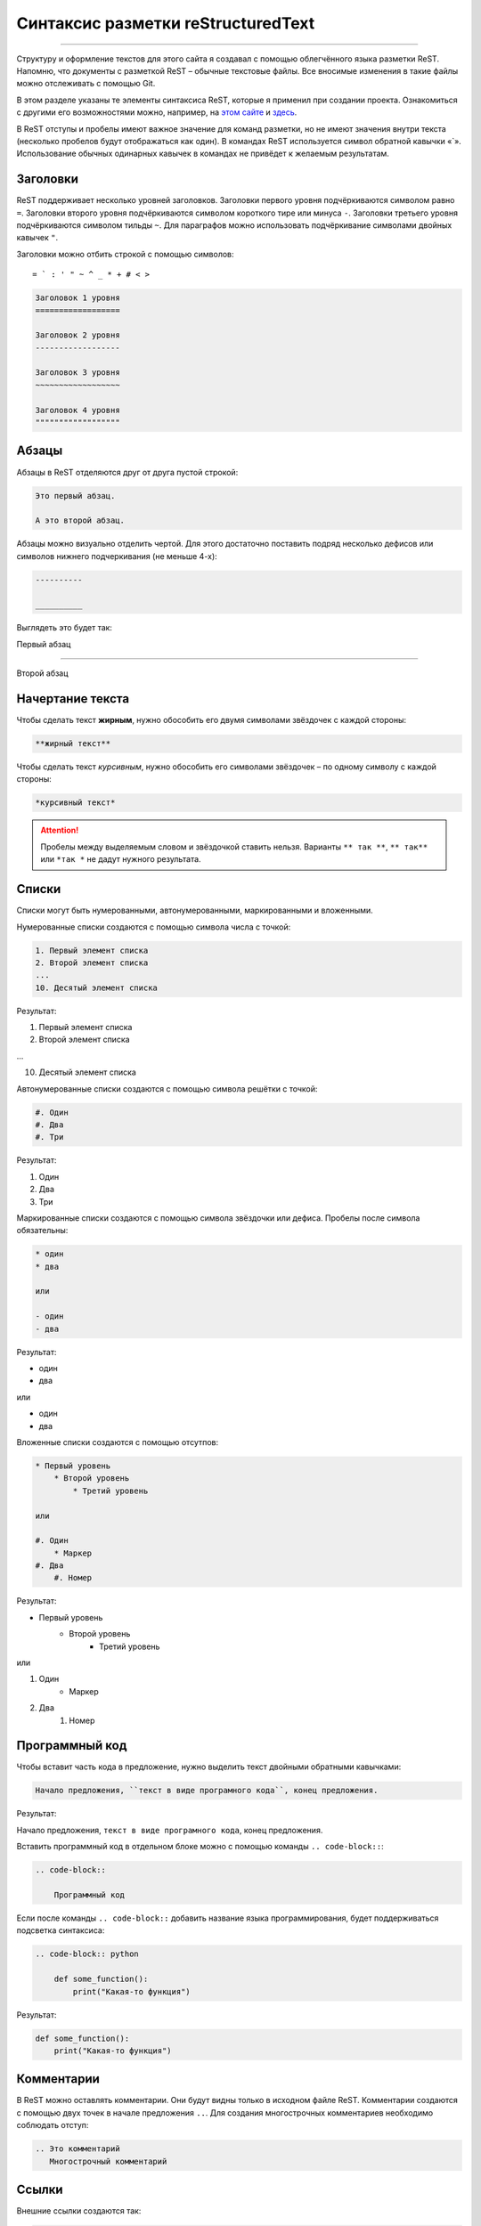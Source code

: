 Синтаксис разметки reStructuredText
===================================

===================================

Структуру и оформление текстов для этого сайта я создавал с помощью
облегчённого языка разметки ReST. Напомню, что документы с разметкой ReST
– обычные текстовые файлы. Все вносимые изменения в такие файлы можно
отслеживать с помощью Git.

В этом разделе указаны те элементы синтаксиса ReST, которые я применил
при создании проекта. Ознакомиться с другими его возможностями можно,
например, на `этом сайте <https://www.sphinx-doc.org/en/master/usage/restructuredtext/basics.html>`_
и `здесь <https://helpbook.readthedocs.io/ru/latest/cat/syntax.html>`_.

В ReST отступы и пробелы имеют важное значение для команд разметки,
но не имеют значения внутри текста (несколько пробелов будут отображаться
как один). В командах ReST используется символ обратной кавычки «`».
Использование обычных одинарных кавычек в командах не привёдет к желаемым
результатам.

Заголовки
---------

ReST поддерживает несколько уровней заголовков. Заголовки первого уровня
подчёркиваются символом равно ``=``. Заголовки второго уровня подчёркиваются
символом короткого тире или минуса ``-``. Заголовки третьего уровня
подчёркиваются символом тильды ``~``. Для параграфов можно
использовать подчёркивание символами двойных кавычек ``"``.

Заголовки можно отбить строкой с помощью символов::

    = ` : ' " ~ ^ _ * + # < >

.. code-block::

    Заголовок 1 уровня
    ==================

    Заголовок 2 уровня
    ------------------

    Заголовок 3 уровня
    ~~~~~~~~~~~~~~~~~~

    Заголовок 4 уровня
    """"""""""""""""""

Абзацы
------

Абзацы в ReST отделяются друг от друга пустой строкой:

.. code-block::

    Это первый абзац.

    А это второй абзац.

Абзацы можно визуально отделить чертой. Для этого достаточно поставить
подряд несколько дефисов или символов нижнего подчеркивания (не меньше 4-х):

.. code-block::

    ----------

    __________

Выглядеть это будет так:

Первый абзац

------------

Второй абзац

Начертание текста
-----------------

Чтобы сделать текст **жирным**, нужно обособить его двумя символами
звёздочек с каждой стороны:

.. code-block::

    **жирный текст**

Чтобы сделать текст *курсивным*, нужно обособить его символами
звёздочек – по одному символу с каждой стороны:

.. code-block::

    *курсивный текст*

.. attention::

    Пробелы между выделяемым словом и звёздочкой ставить нельзя.
    Варианты ``** так **``, ``** так**`` или ``*так *`` не дадут
    нужного результата.

Списки
------

Списки могут быть нумерованными, автонумерованными, маркированными и
вложенными.

Нумерованные списки создаются с помощью символа числа с точкой:

.. code-block::

    1. Первый элемент списка
    2. Второй элемент списка
    ...
    10. Десятый элемент списка

Результат:

1. Первый элемент списка
2. Второй элемент списка

...

10. Десятый элемент списка

Автонумерованные списки создаются с помощью символа решётки с точкой:

.. code-block::

    #. Один
    #. Два
    #. Три

Результат:

#. Один
#. Два
#. Три

Маркированные списки создаются с помощью символа звёздочки или дефиса.
Пробелы после символа обязательны:

.. code-block::

    * один
    * два

    или

    - один
    - два

Результат:

* один
* два

или

- один
- два

Вложенные списки создаются с помощью отсутпов:

.. code-block::

    * Первый уровень
        * Второй уровень
            * Третий уровень

    или

    #. Один
        * Маркер
    #. Два
        #. Номер

Результат:

* Первый уровень
    * Второй уровень
        * Третий уровень

или

#. Один
    * Маркер
#. Два
    #. Номер

Программный код
-------------------------

Чтобы вставит часть кода в предложение, нужно выделить текст двойными
обратными кавычками:

.. code-block::

    Начало предложения, ``текст в виде програмного кода``, конец предложения.

Результат:

Начало предложения, ``текст в виде програмного кода``, конец предложения.

Вставить программный код в отдельном блоке можно с помощью команды
``.. code-block::``:

.. code-block::

    .. code-block::

        Программный код

Если после команды ``.. code-block::`` добавить название языка
программирования, будет поддерживаться подсветка синтаксиса:

.. code-block::

    .. code-block:: python

        def some_function():
            print("Какая-то функция")

Результат:

.. code-block:: python

        def some_function():
            print("Какая-то функция")

Комментарии
------------

В ReST можно оставлять комментарии. Они будут видны только в исходном
файле ReST. Комментарии создаются с помощью двух точек в начале предложения
``..``. Для создания многострочных комментариев необходимо соблюдать
отступ:

.. code-block::

    .. Это комментарий
       Многострочный комментарий

Ссылки
-------

Внешние ссылки создаются так:

.. code-block::

    1. Внешние ссылки выглядят так: ссылка_.

    .. _ссылка: https://helpbook.readthedocs.io/ru/latest/cat/syntax.html

    2. Если несколько слов, тогда так: `ссылка в несколько слов`_.

    .. _`ссылка в несколько слов`: https://helpbook.readthedocs.io/ru/latest/cat/syntax.html

    3. `Более компактная запись ссылок <https://helpbook.readthedocs.io/ru/latest/cat/syntax.html>`_

Результат:

#. Внешние ссылки выглядят так: ссылка_.

.. _ссылка: https://helpbook.readthedocs.io/ru/latest/cat/syntax.html

#. Если несколько слов, тогда так: `ссылка в несколько слов`_.

.. _`ссылка в несколько слов`: https://helpbook.readthedocs.io/ru/latest/cat/syntax.html

#. `Более компактная запись ссылок <https://helpbook.readthedocs.io/ru/latest/cat/syntax.html>`_.

Внутренние ссылки делаются так:

.. code-block::

    Внутренние ссылки делаются так_

    .. _так:

Можно сделать ссылки на заголовки разделов. Например, ссылка на раздел
`Комментарии`_:

.. code-block::

    Ссылка на раздел создается так: `Комментарии`_.
    Достаточно в обратных кавычках написать название заголовка и после –
    символ нижнего подчёркивания без пробела.

Блоки примечаний и предупреждений
----------------------------------

Блоки примечаний и предупреждений используются, чтобы обратить внимание
на важную или дополнительную информацию. Язык заголовков и оформление
блоков зависит от выбранного шаблона. В стандартном шаблоне, используемом
на сайте ReadTheDocs.org все блоки имеют собственное оформление, а
локализация заголовков зависит от выбранного языка. Язык настраивается в
файле конфигурации Sphinx ``conf.py``.

Код блока **Совет**:

.. code-block::

    .. tip:: Блок **Совет**, команда: ``.. tip::``

Примеры блоков:

.. attention::

    Блок **Внимание**, команда: .. attention::

.. caution::

    Блок **Осторожно**, команда: .. caution::

.. danger::

    Блок **Опасно**, команда: .. danger::

.. error::

    Блок **Ошибка**, команда: .. error::

.. hint::

    Блок **Подсказка**, команда: .. hint::

.. important::

    Блок **Важно**, команда: .. important::

.. note::

    Блок **Примечание**, команда: .. note::

.. tip::

    Блок **Совет**, команда: .. tip::

.. warning::

    Блок **Предупреждение**, команда: .. warning::

Содержание
-----------

Из заголовков ReST может автоматически создать оглавление, которое
вставляется командой ``.. contents::``:

.. code-block::

    .. contents:: Оглавление
       :depth: 2

    или

    .. contents:: Содержание
       :depth: 3

Параметр ``:depth:`` задаёт уровни заголовков, которые будут включены в
оглавление.